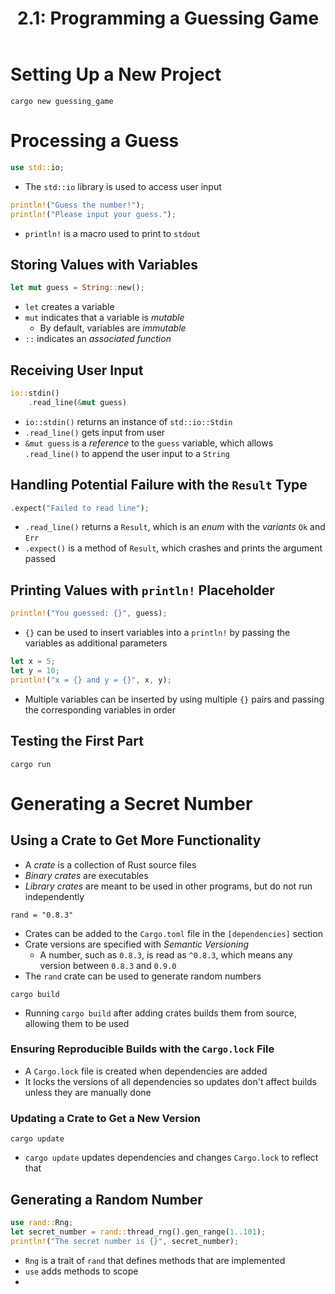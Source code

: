 #+title: 2.1: Programming a Guessing Game
* Setting Up a New Project
#+begin_src shell
cargo new guessing_game
#+end_src
* Processing a Guess
#+begin_src rust
use std::io;
#+end_src
+ The ~std::io~ library is used to access user input
#+begin_src rust
println!("Guess the number!");
println!("Please input your guess.");
#+end_src
+ ~println!~ is a macro used to print to =stdout=
** Storing Values with Variables
#+begin_src rust
let mut guess = String::new();
#+end_src
+ ~let~ creates a variable
+ ~mut~ indicates that a variable is /mutable/
  + By default, variables are /immutable/
+ ~::~ indicates an /associated function/
** Receiving User Input
#+begin_src rust
io::stdin()
    .read_line(&mut guess)
#+end_src
+ ~io::stdin()~ returns an instance of ~std::io::Stdin~
+ ~.read_line()~ gets input from user
+ ~&mut guess~ is a /reference/ to the =guess= variable, which allows ~.read_line()~ to append the user input to a =String=
** Handling Potential Failure with the =Result= Type
#+begin_src rust
    .expect("Failed to read line");
#+end_src
+ ~.read_line()~ returns a =Result=, which is an /enum/ with the /variants/ =Ok= and =Err=
+ ~.expect()~ is a method of =Result=, which crashes and prints the argument passed
** Printing Values with ~println!~ Placeholder
#+begin_src rust
println!("You guessed: {}", guess);
#+end_src
+ ~{}~ can be used to insert variables into a ~println!~ by passing the variables as additional parameters
#+begin_src rust
let x = 5;
let y = 10;
println!("x = {} and y = {}", x, y);
#+end_src

#+RESULTS:
: x = 5 and y = 10
+ Multiple variables can be inserted by using multiple ~{}~ pairs and passing the corresponding variables in order
** Testing the First Part
#+begin_src shell
cargo run
#+end_src
* Generating a Secret Number
** Using a Crate to Get More Functionality
+ A /crate/ is a collection of Rust source files
+ /Binary crates/ are executables
+ /Library crates/ are meant to be used in other programs, but do not run independently
#+begin_src
rand = "0.8.3"
#+end_src
+ Crates can be added to the =Cargo.toml= file in the =[dependencies]= section
+ Crate versions are specified with /Semantic Versioning/
  + A number, such as =0.8.3=, is read as =^0.8.3=, which means any version between =0.8.3= and =0.9.0=
+ The =rand= crate can be used to generate random numbers
#+begin_src shell
cargo build
#+end_src
+ Running ~cargo build~ after adding crates builds them from source, allowing them to be used
*** Ensuring Reproducible Builds with the =Cargo.lock= File
+ A =Cargo.lock= file is created when dependencies are added
+ It locks the versions of all dependencies so updates don't affect builds unless they are manually done
*** Updating a Crate to Get a New Version
#+begin_src shell
cargo update
#+end_src
+ ~cargo update~ updates dependencies and changes =Cargo.lock= to reflect that
** Generating a Random Number
#+begin_src rust :crates '(rand)
use rand::Rng;
let secret_number = rand::thread_rng().gen_range(1..101);
println!("The secret number is {}", secret_number);
#+end_src

#+RESULTS:
: The secret number is 8

+ =Rng= is a trait of =rand= that defines methods that are implemented
+ ~use~ adds methods to scope
+
